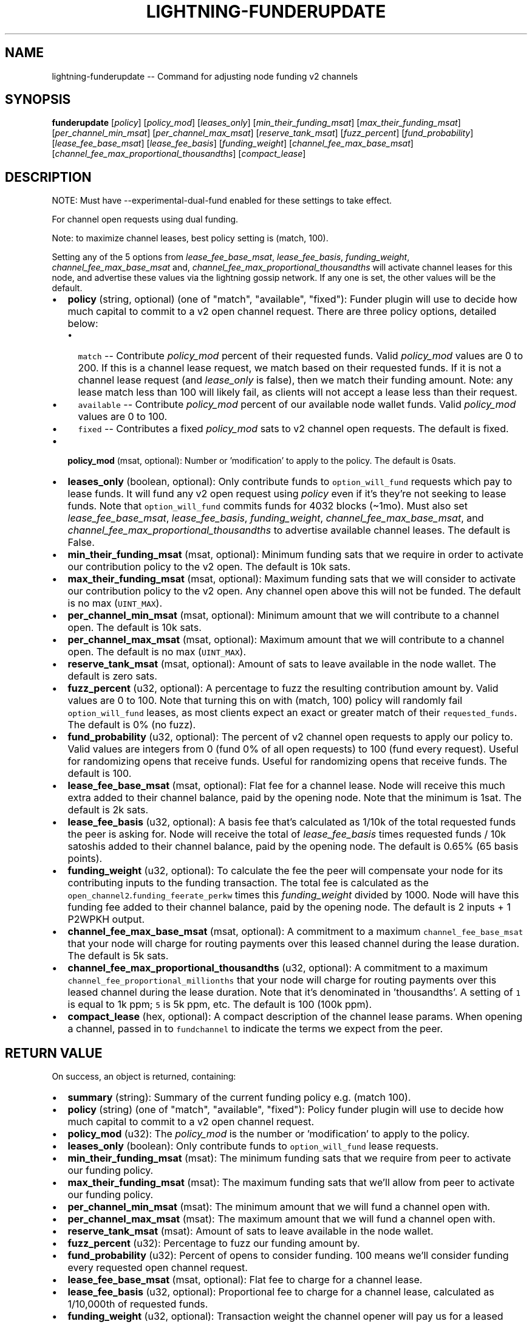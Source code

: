 .\" -*- mode: troff; coding: utf-8 -*-
.TH "LIGHTNING-FUNDERUPDATE" "7" "" "Core Lightning pre-v24.08" ""
.SH
NAME
.LP
lightning-funderupdate -- Command for adjusting node funding v2 channels
.SH
SYNOPSIS
.LP
\fBfunderupdate\fR [\fIpolicy\fR] [\fIpolicy_mod\fR] [\fIleases_only\fR] [\fImin_their_funding_msat\fR] [\fImax_their_funding_msat\fR] [\fIper_channel_min_msat\fR] [\fIper_channel_max_msat\fR] [\fIreserve_tank_msat\fR] [\fIfuzz_percent\fR] [\fIfund_probability\fR] [\fIlease_fee_base_msat\fR] [\fIlease_fee_basis\fR] [\fIfunding_weight\fR] [\fIchannel_fee_max_base_msat\fR] [\fIchannel_fee_max_proportional_thousandths\fR] [\fIcompact_lease\fR] 
.SH
DESCRIPTION
.LP
NOTE: Must have --experimental-dual-fund enabled for these settings to take effect.
.PP
For channel open requests using dual funding.
.PP
Note: to maximize channel leases, best policy setting is (match, 100).
.PP
Setting any of the 5 options from \fIlease_fee_base_msat\fR, \fIlease_fee_basis\fR, \fIfunding_weight\fR, \fIchannel_fee_max_base_msat\fR and, \fIchannel_fee_max_proportional_thousandths\fR will activate channel leases for this node, and advertise these values via the lightning gossip network. If any one is set, the other values will be the default.
.IP "\(bu" 2
\fBpolicy\fR (string, optional) (one of \(dqmatch\(dq, \(dqavailable\(dq, \(dqfixed\(dq): Funder plugin will use to decide how much capital to commit to a v2 open channel request.
There are three policy options, detailed below:
.RS
.IP "\(bu" 2
\fCmatch\fR -- Contribute \fIpolicy_mod\fR percent of their requested funds. Valid \fIpolicy_mod\fR values are 0 to 200. If this is a channel lease request, we match based on their requested funds. If it is not a channel lease request (and \fIlease_only\fR is false), then we match their funding amount. Note: any lease match less than 100 will likely fail, as clients will not accept a lease less than their request.
.if n \
.sp -1
.if t \
.sp -0.25v
.IP "\(bu" 2
\fCavailable\fR -- Contribute \fIpolicy_mod\fR percent of our available node wallet funds. Valid \fIpolicy_mod\fR values are 0 to 100.
.if n \
.sp -1
.if t \
.sp -0.25v
.IP "\(bu" 2
\fCfixed\fR -- Contributes a fixed  \fIpolicy_mod\fR sats to v2 channel open requests. The default is fixed.
.RE
.if n \
.sp -1
.if t \
.sp -0.25v
.IP "\(bu" 2
\fBpolicy_mod\fR (msat, optional): Number or 'modification' to apply to the policy. The default is 0sats.
.if n \
.sp -1
.if t \
.sp -0.25v
.IP "\(bu" 2
\fBleases_only\fR (boolean, optional): Only contribute funds to \fCoption_will_fund\fR requests which pay to lease funds. It will fund any v2 open request using \fIpolicy\fR even if it's they're not seeking to lease funds. Note that \fCoption_will_fund\fR commits funds for 4032 blocks (\(ti1mo). Must also set \fIlease_fee_base_msat\fR, \fIlease_fee_basis\fR, \fIfunding_weight\fR, \fIchannel_fee_max_base_msat\fR, and \fIchannel_fee_max_proportional_thousandths\fR to advertise available channel leases. The default is False.
.if n \
.sp -1
.if t \
.sp -0.25v
.IP "\(bu" 2
\fBmin_their_funding_msat\fR (msat, optional): Minimum funding sats that we require in order to activate our contribution policy to the v2 open. The default is 10k sats.
.if n \
.sp -1
.if t \
.sp -0.25v
.IP "\(bu" 2
\fBmax_their_funding_msat\fR (msat, optional): Maximum funding sats that we will consider to activate our contribution policy to the v2 open. Any channel open above this will not be funded. The default is no max (\fCUINT_MAX\fR).
.if n \
.sp -1
.if t \
.sp -0.25v
.IP "\(bu" 2
\fBper_channel_min_msat\fR (msat, optional): Minimum amount that we will contribute to a channel open. The default is 10k sats.
.if n \
.sp -1
.if t \
.sp -0.25v
.IP "\(bu" 2
\fBper_channel_max_msat\fR (msat, optional): Maximum amount that we will contribute to a channel open. The default is no max (\fCUINT_MAX\fR).
.if n \
.sp -1
.if t \
.sp -0.25v
.IP "\(bu" 2
\fBreserve_tank_msat\fR (msat, optional): Amount of sats to leave available in the node wallet. The default is zero sats.
.if n \
.sp -1
.if t \
.sp -0.25v
.IP "\(bu" 2
\fBfuzz_percent\fR (u32, optional): A percentage to fuzz the resulting contribution amount by. Valid values are 0 to 100. Note that turning this on with (match, 100) policy will randomly fail \fCoption_will_fund\fR leases, as most clients expect an exact or greater match of their \fCrequested_funds\fR. The default is 0% (no fuzz).
.if n \
.sp -1
.if t \
.sp -0.25v
.IP "\(bu" 2
\fBfund_probability\fR (u32, optional): The percent of v2 channel open requests to apply our policy to. Valid values are integers from 0 (fund 0% of all open requests) to 100 (fund every request). Useful for randomizing opens that receive funds. Useful for randomizing opens that receive funds. The default is 100.
.if n \
.sp -1
.if t \
.sp -0.25v
.IP "\(bu" 2
\fBlease_fee_base_msat\fR (msat, optional): Flat fee for a channel lease. Node will receive this much extra added to their channel balance, paid by the opening node. Note that the minimum is 1sat. The default is 2k sats.
.if n \
.sp -1
.if t \
.sp -0.25v
.IP "\(bu" 2
\fBlease_fee_basis\fR (u32, optional): A basis fee that's calculated as 1/10k of the total requested funds the peer is asking for. Node will receive the total of \fIlease_fee_basis\fR times requested funds / 10k satoshis added to their channel balance, paid by the opening node. The default is 0.65% (65 basis points).
.if n \
.sp -1
.if t \
.sp -0.25v
.IP "\(bu" 2
\fBfunding_weight\fR (u32, optional): To calculate the fee the peer will compensate your node for its contributing inputs to the funding transaction. The total fee is calculated as the \fCopen_channel2\fR.\fCfunding_feerate_perkw\fR times this \fIfunding_weight\fR divided by 1000. Node will have this funding fee added to their channel balance, paid by the opening node. The default is 2 inputs + 1 P2WPKH output.
.if n \
.sp -1
.if t \
.sp -0.25v
.IP "\(bu" 2
\fBchannel_fee_max_base_msat\fR (msat, optional): A commitment to a maximum \fCchannel_fee_base_msat\fR that your node will charge for routing payments over this leased channel during the lease duration. The default is 5k sats.
.if n \
.sp -1
.if t \
.sp -0.25v
.IP "\(bu" 2
\fBchannel_fee_max_proportional_thousandths\fR (u32, optional): A commitment to a maximum \fCchannel_fee_proportional_millionths\fR that your node will charge for routing payments over this leased channel during the lease duration. Note that it's denominated in 'thousandths'. A setting of \fC1\fR is equal to 1k ppm; \fC5\fR is 5k ppm, etc. The default is 100 (100k ppm).
.if n \
.sp -1
.if t \
.sp -0.25v
.IP "\(bu" 2
\fBcompact_lease\fR (hex, optional): A compact description of the channel lease params. When opening a channel, passed in to \fCfundchannel\fR to indicate the terms we expect from the peer.
.SH
RETURN VALUE
.LP
On success, an object is returned, containing:
.IP "\(bu" 2
\fBsummary\fR (string): Summary of the current funding policy e.g. (match 100).
.if n \
.sp -1
.if t \
.sp -0.25v
.IP "\(bu" 2
\fBpolicy\fR (string) (one of \(dqmatch\(dq, \(dqavailable\(dq, \(dqfixed\(dq): Policy funder plugin will use to decide how much capital to commit to a v2 open channel request.
.if n \
.sp -1
.if t \
.sp -0.25v
.IP "\(bu" 2
\fBpolicy_mod\fR (u32): The \fIpolicy_mod\fR is the number or 'modification' to apply to the policy.
.if n \
.sp -1
.if t \
.sp -0.25v
.IP "\(bu" 2
\fBleases_only\fR (boolean): Only contribute funds to \fCoption_will_fund\fR lease requests.
.if n \
.sp -1
.if t \
.sp -0.25v
.IP "\(bu" 2
\fBmin_their_funding_msat\fR (msat): The minimum funding sats that we require from peer to activate our funding policy.
.if n \
.sp -1
.if t \
.sp -0.25v
.IP "\(bu" 2
\fBmax_their_funding_msat\fR (msat): The maximum funding sats that we'll allow from peer to activate our funding policy.
.if n \
.sp -1
.if t \
.sp -0.25v
.IP "\(bu" 2
\fBper_channel_min_msat\fR (msat): The minimum amount that we will fund a channel open with.
.if n \
.sp -1
.if t \
.sp -0.25v
.IP "\(bu" 2
\fBper_channel_max_msat\fR (msat): The maximum amount that we will fund a channel open with.
.if n \
.sp -1
.if t \
.sp -0.25v
.IP "\(bu" 2
\fBreserve_tank_msat\fR (msat): Amount of sats to leave available in the node wallet.
.if n \
.sp -1
.if t \
.sp -0.25v
.IP "\(bu" 2
\fBfuzz_percent\fR (u32): Percentage to fuzz our funding amount by.
.if n \
.sp -1
.if t \
.sp -0.25v
.IP "\(bu" 2
\fBfund_probability\fR (u32): Percent of opens to consider funding. 100 means we'll consider funding every requested open channel request.
.if n \
.sp -1
.if t \
.sp -0.25v
.IP "\(bu" 2
\fBlease_fee_base_msat\fR (msat, optional): Flat fee to charge for a channel lease.
.if n \
.sp -1
.if t \
.sp -0.25v
.IP "\(bu" 2
\fBlease_fee_basis\fR (u32, optional): Proportional fee to charge for a channel lease, calculated as 1/10,000th of requested funds.
.if n \
.sp -1
.if t \
.sp -0.25v
.IP "\(bu" 2
\fBfunding_weight\fR (u32, optional): Transaction weight the channel opener will pay us for a leased funding transaction.
.if n \
.sp -1
.if t \
.sp -0.25v
.IP "\(bu" 2
\fBchannel_fee_max_base_msat\fR (msat, optional): Maximum channel_fee_base_msat we'll charge for routing funds leased on this channel.
.if n \
.sp -1
.if t \
.sp -0.25v
.IP "\(bu" 2
\fBchannel_fee_max_proportional_thousandths\fR (u32, optional): Maximum channel_fee_proportional_millitionths we'll charge for routing funds leased on this channel, in thousandths.
.if n \
.sp -1
.if t \
.sp -0.25v
.IP "\(bu" 2
\fBcompact_lease\fR (hex, optional): Compact description of the channel lease parameters.
.SH
ERRORS
.LP
The following error code may occur:
.IP "\(bu" 2
-32602: If the given parameters are invalid.
.SH
AUTHOR
.LP
Lisa Neigut <\fIniftynei@gmail.com\fR> is mainly responsible.
.SH
SEE ALSO
.LP
lightning-fundchannel(7), lightning-listfunds(7)
.SH
RESOURCES
.LP
Main web site: \fIhttps://github.com/ElementsProject/lightning\fR
.SH
EXAMPLES
.LP
\fBExample 1\fR: 
.PP
Request:
.LP
.EX
$ lightning-cli funderupdate
.EE
.LP
.EX
{
  \(dqid\(dq: \(dqexample:funderupdate#1\(dq,
  \(dqmethod\(dq: \(dqfunderupdate\(dq,
  \(dqparams\(dq: {}
}
.EE
.PP
Response:
.LP
.EX
{
  \(dqsummary\(dq: \(dqfixed (0sat)\(dq,
  \(dqpolicy\(dq: \(dqfixed\(dq,
  \(dqpolicy_mod\(dq: 0,
  \(dqleases_only\(dq: true,
  \(dqmin_their_funding_msat\(dq: 10000000,
  \(dqmax_their_funding_msat\(dq: 4294967295000,
  \(dqper_channel_min_msat\(dq: 10000000,
  \(dqper_channel_max_msat\(dq: 4294967295000,
  \(dqreserve_tank_msat\(dq: 0,
  \(dqfuzz_percent\(dq: 0,
  \(dqfund_probability\(dq: 100
}
.EE
.PP
\fBExample 2\fR: 
.PP
Request:
.LP
.EX
$ lightning-cli funderupdate -k \(dqpolicy\(dq=\(dqfixed\(dq \(dqpolicy_mod\(dq=\(dq50000sat\(dq \(dqmin_their_funding_msat\(dq=1000 \(dqper_channel_min_msat\(dq=\(dq1000sat\(dq \(dqper_channel_max_msat\(dq=\(dq500000sat\(dq \(dqfund_probability\(dq=100 \(dqfuzz_percent\(dq=0 \(dqleases_only\(dq=False
.EE
.LP
.EX
{
  \(dqid\(dq: \(dqexample:funderupdate#2\(dq,
  \(dqmethod\(dq: \(dqfunderupdate\(dq,
  \(dqparams\(dq: {
    \(dqpolicy\(dq: \(dqfixed\(dq,
    \(dqpolicy_mod\(dq: \(dq50000sat\(dq,
    \(dqmin_their_funding_msat\(dq: 1000,
    \(dqper_channel_min_msat\(dq: \(dq1000sat\(dq,
    \(dqper_channel_max_msat\(dq: \(dq500000sat\(dq,
    \(dqfund_probability\(dq: 100,
    \(dqfuzz_percent\(dq: 0,
    \(dqleases_only\(dq: false
  }
}
.EE
.PP
Response:
.LP
.EX
{
  \(dqsummary\(dq: \(dqfixed (50000sat)\(dq,
  \(dqpolicy\(dq: \(dqfixed\(dq,
  \(dqpolicy_mod\(dq: 50000,
  \(dqleases_only\(dq: false,
  \(dqmin_their_funding_msat\(dq: 1000,
  \(dqmax_their_funding_msat\(dq: 4294967295000,
  \(dqper_channel_min_msat\(dq: 1000000,
  \(dqper_channel_max_msat\(dq: 500000000,
  \(dqreserve_tank_msat\(dq: 0,
  \(dqfuzz_percent\(dq: 0,
  \(dqfund_probability\(dq: 100
}
.EE
.PP
